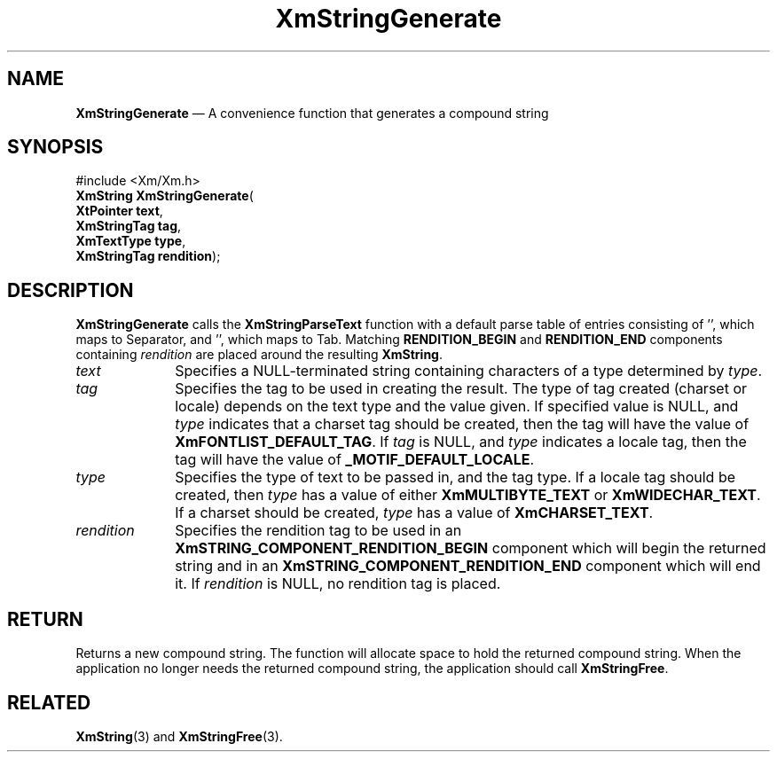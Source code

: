 '\" t
...\" StrGeA.sgm /main/8 1996/09/08 21:04:59 rws $
.de P!
.fl
\!!1 setgray
.fl
\\&.\"
.fl
\!!0 setgray
.fl			\" force out current output buffer
\!!save /psv exch def currentpoint translate 0 0 moveto
\!!/showpage{}def
.fl			\" prolog
.sy sed -e 's/^/!/' \\$1\" bring in postscript file
\!!psv restore
.
.de pF
.ie     \\*(f1 .ds f1 \\n(.f
.el .ie \\*(f2 .ds f2 \\n(.f
.el .ie \\*(f3 .ds f3 \\n(.f
.el .ie \\*(f4 .ds f4 \\n(.f
.el .tm ? font overflow
.ft \\$1
..
.de fP
.ie     !\\*(f4 \{\
.	ft \\*(f4
.	ds f4\"
'	br \}
.el .ie !\\*(f3 \{\
.	ft \\*(f3
.	ds f3\"
'	br \}
.el .ie !\\*(f2 \{\
.	ft \\*(f2
.	ds f2\"
'	br \}
.el .ie !\\*(f1 \{\
.	ft \\*(f1
.	ds f1\"
'	br \}
.el .tm ? font underflow
..
.ds f1\"
.ds f2\"
.ds f3\"
.ds f4\"
.ta 8n 16n 24n 32n 40n 48n 56n 64n 72n 
.TH "XmStringGenerate" "library call"
.SH "NAME"
\fBXmStringGenerate\fP \(em A convenience function that generates a compound string
.iX "XmStringGenerate"
.SH "SYNOPSIS"
.PP
.nf
#include <Xm/Xm\&.h>
\fBXmString \fBXmStringGenerate\fP\fR(
\fBXtPointer \fBtext\fR\fR,
\fBXmStringTag \fBtag\fR\fR,
\fBXmTextType \fBtype\fR\fR,
\fBXmStringTag \fBrendition\fR\fR);
.fi
.SH "DESCRIPTION"
.PP
\fBXmStringGenerate\fP calls the \fBXmStringParseText\fP
function with a default parse table of entries
consisting of \&'\n\&', which maps to
Separator,
and \&'\t\&', which maps to Tab\&.
Matching \fBRENDITION_BEGIN\fP and
\fBRENDITION_END\fP components containing \fIrendition\fP are placed
around the resulting \fBXmString\fR\&.
.IP "\fItext\fP" 10
Specifies a NULL-terminated string containing characters of a type
determined by \fItype\fP\&.
.IP "\fItag\fP" 10
Specifies the tag to be used in creating the result\&. The type of tag
created (charset or locale) depends on the text type and the
value given\&. If specified value is NULL, and \fItype\fP indicates
that a charset tag should be created, then the tag will have the
value of
\fBXmFONTLIST_DEFAULT_TAG\fP\&.
If \fItag\fP is NULL, and \fItype\fP indicates a
locale tag, then the tag will have the value of \fB_MOTIF_DEFAULT_LOCALE\fP\&.
.IP "\fItype\fP" 10
Specifies the type of text to be passed in, and the tag type\&.
If a locale tag should be created, then \fItype\fP has a value of
either \fBXmMULTIBYTE_TEXT\fP or \fBXmWIDECHAR_TEXT\fP\&. If a
charset should be created, \fItype\fP has a value of
\fBXmCHARSET_TEXT\fP\&.
.IP "\fIrendition\fP" 10
Specifies the rendition tag to be used in an
\fBXmSTRING_COMPONENT_RENDITION_BEGIN\fP component which will begin
the returned string and in an \fBXmSTRING_COMPONENT_RENDITION_END\fP
component which will end it\&.
If \fIrendition\fP is NULL, no rendition tag is placed\&.
.SH "RETURN"
.PP
Returns a new compound string\&.
The function will allocate space to hold the returned compound string\&.
When the application no longer needs the returned compound string, the
application should call \fBXmStringFree\fP\&.
.SH "RELATED"
.PP
\fBXmString\fP(3) and
\fBXmStringFree\fP(3)\&.
...\" created by instant / docbook-to-man, Sun 22 Dec 1996, 20:31
